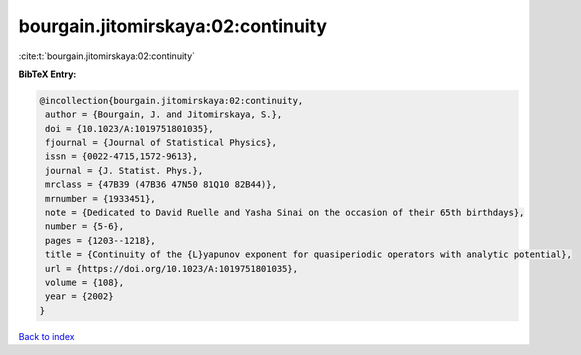 bourgain.jitomirskaya:02:continuity
===================================

:cite:t:`bourgain.jitomirskaya:02:continuity`

**BibTeX Entry:**

.. code-block:: bibtex

   @incollection{bourgain.jitomirskaya:02:continuity,
    author = {Bourgain, J. and Jitomirskaya, S.},
    doi = {10.1023/A:1019751801035},
    fjournal = {Journal of Statistical Physics},
    issn = {0022-4715,1572-9613},
    journal = {J. Statist. Phys.},
    mrclass = {47B39 (47B36 47N50 81Q10 82B44)},
    mrnumber = {1933451},
    note = {Dedicated to David Ruelle and Yasha Sinai on the occasion of their 65th birthdays},
    number = {5-6},
    pages = {1203--1218},
    title = {Continuity of the {L}yapunov exponent for quasiperiodic operators with analytic potential},
    url = {https://doi.org/10.1023/A:1019751801035},
    volume = {108},
    year = {2002}
   }

`Back to index <../By-Cite-Keys.rst>`_

